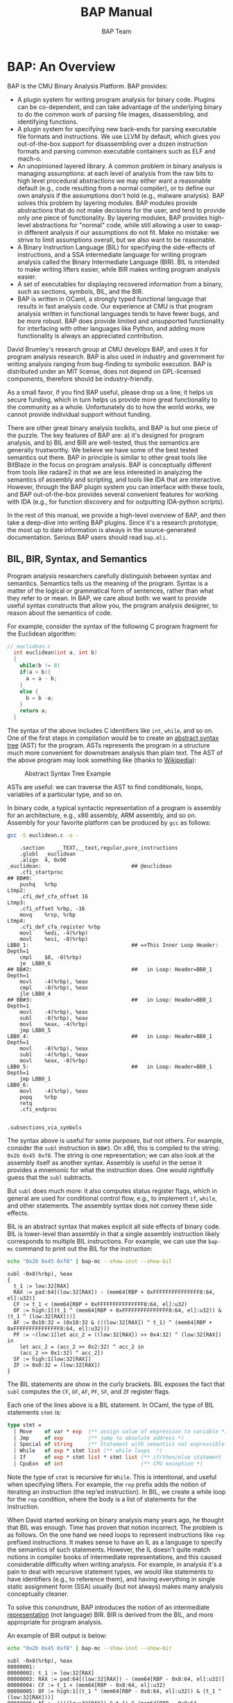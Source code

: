 #+TITLE: BAP Manual
#+AUTHOR: BAP Team

#+BABEL:



* BAP: An Overview

BAP is the CMU Binary Analysis Platform.  BAP provides:
  - A plugin system for writing program analysis for binary
    code. Plugins can be co-dependent, and can take advantage of the
    underlying binary to do the common work of parsing file images,
    disassembling, and identifying functions.
  - A plugin system for specifying new back-ends for parsing
    executable file formats and instructions.  We use LLVM by default,
    which gives you out-of-the-box support for disassembling over a
    dozen instruction formats and parsing common executable
    containers such as ELF and mach-o. 
  - An unopinioned layered library. A common problem in binary
    analysis is managing assumptions: at each level of analysis from
    the raw bits to high level procedural abstractions we may either
    want a reasonable default (e.g., code resulting from a normal
    compiler), or to define our own analysis if the assumptions don't
    hold (e.g., malware analysis). BAP solves this problem by layering
    modules.  BAP modules provide abstractions that do not make
    decisions for the user, and tend to provide only one piece of
    functionality.  By layering modules, BAP provides high-level
    abstractions for "normal" code, while still allowing a user to
    swap-in different analysis if our assumptions do not fit.  Make no
    mistake: we strive to limit assumptions overall, but we also want
    to be reasonable.
  - A Binary Instruction Language (BIL) for specifying the
    side-effects of instructions, and a SSA intermediate language for
    writing program analysis called the Binary Intermediate Language
    (BIR).  BIL is intended to make writing lifters easier, while BIR
    makes writing program analysis easier.
  - A set of executables for displaying recovered information from a
    binary, such as sections, symbols, BIL, and the BIR.
  - BAP is written in OCaml, a strongly typed functional language that
    results in fast analysis code. Our experience at CMU is that
    program analysis written in functional languages tends to have
    fewer bugs, and be more robust.  BAP does provide limited and
    unsupported functionality for interfacing with other languages
    like Python, and adding more functionality is always an
    appreciated contribution.


David Brumley's research group at CMU develops BAP, and uses it for
program analysis research.   BAP is also used in industry and government for
writing analysis ranging from bug-finding to symbolic execution.  
BAP is distributed under an MIT license, does not depend on
GPL-licensed components, therefore should be industry-friendly.

As a small favor, if you find BAP useful, please drop us a line; it
helps us secure funding, which in turn helps us provide more great
functionality to the community as a whole.  Unfortunately do to how
the world works, we cannot provide individual support without funding.

There are other great binary analysis toolkits, and BAP is but one
piece of the puzzle.  The key features of BAP are: a) it's designed
for program analysis, and b) BIL and BIR are well-tested, thus the
semantics are generally trustworthy. We believe we have some of the
best tested semantics out there.  BAP in principle is similar to other
great tools like BitBlaze in the focus on program analysis.  BAP is
conceptually different from tools like radare2 in that we are less
interested in analyzing the semantics of assembly and scripting, and
tools like IDA that are interactive.  However, through the BAP plugin
system you can interface with these tools, and BAP out-of-the-box
provides several convenient features for working with IDA (e.g., for
function discovery and for outputting IDA-python scripts).

In the rest of this manual, we provide a high-level overview of BAP,
and then take a deep-dive into writing BAP plugins.  Since it's a
research prototype, the most up to date information is always in the
source-generated documentation. Serious BAP users should read
~bap.mli~.



** BIL, BIR, Syntax, and Semantics

Program analysis researchers carefully distinguish between syntax and
semantics.  Semantics tells us the meaning of the program.  Syntax is
a matter of the logical or grammatical form of sentences, rather than
what they refer to or mean. In BAP, we care about both: we want to
provide useful syntax constructs that allow you, the program analysis
designer, to reason about the semantics of code.

For example, consider the syntax of the following C program fragment
for the Euclidean algorithm:
#+BEGIN_SRC C :tangle euclidean.c :main no
// euclidean.c
  int euclidean(int a, int b)
  {
    while(b != 0)
    if(a > b){ 
      a = a - b;
    } 
    else {
      b = b -a;
    }
    return a;
  }
#+END_SRC

The syntax of the above includes C identifiers like ~int~, ~while~,
and so on.  One of the first steps in compilation would be to create
an _abstract syntax tree_ (AST) for the program. ASTs represents the
program in a structure much more convenient for downstream analysis
than plain text.  The AST of the above program may look something like
(thanks to [[https://en.wikipedia.org/wiki/Abstract_syntax_tree][Wikipedia]]):

#+attr_latex: width=0.3\textwidth
#+label: fig:ast
#+caption: Abstract Syntax Tree Example
[[file:media/Abstract_syntax_tree_for_Euclidean_algorithm.png]]

ASTs are useful: we can traverse the AST to find conditionals, loops,
variables of a particular type, and so on.  

In binary code, a typical syntactic representation of a program is
assembly for an architecture, e.g., x86 assembly, ARM assembly, and so
on.  Assembly for your favorite platform can be produced by ~gcc~ as
follows:
#+NAME assembly-example
#+BEGIN_SRC sh :tangle no :exports both :results output replace
gcc -S euclidean.c -o -
#+END_SRC

#+RESULTS:
#+begin_example
	.section	__TEXT,__text,regular,pure_instructions
	.globl	_euclidean
	.align	4, 0x90
_euclidean:                             ## @euclidean
	.cfi_startproc
## BB#0:
	pushq	%rbp
Ltmp2:
	.cfi_def_cfa_offset 16
Ltmp3:
	.cfi_offset %rbp, -16
	movq	%rsp, %rbp
Ltmp4:
	.cfi_def_cfa_register %rbp
	movl	%edi, -4(%rbp)
	movl	%esi, -8(%rbp)
LBB0_1:                                 ## =>This Inner Loop Header: Depth=1
	cmpl	$0, -8(%rbp)
	je	LBB0_6
## BB#2:                                ##   in Loop: Header=BB0_1 Depth=1
	movl	-4(%rbp), %eax
	cmpl	-8(%rbp), %eax
	jle	LBB0_4
## BB#3:                                ##   in Loop: Header=BB0_1 Depth=1
	movl	-4(%rbp), %eax
	subl	-8(%rbp), %eax
	movl	%eax, -4(%rbp)
	jmp	LBB0_5
LBB0_4:                                 ##   in Loop: Header=BB0_1 Depth=1
	movl	-8(%rbp), %eax
	subl	-4(%rbp), %eax
	movl	%eax, -8(%rbp)
LBB0_5:                                 ##   in Loop: Header=BB0_1 Depth=1
	jmp	LBB0_1
LBB0_6:
	movl	-4(%rbp), %eax
	popq	%rbp
	retq
	.cfi_endproc


.subsections_via_symbols
#+end_example


The syntax above is useful for some purposes, but not others. For
example, consider the ~subl~ instruction in ~BB#3~.  On x86, this is
compiled to the string: ~0x2b 0x45 0xf8~.  The string is one
representation; we can also look at the assembly itself as another
syntax.  Assembly is useful in the sense it provides a mnemonic for
what the instruction does.  One would rightfully guess that the ~subl~
subtracts. 

But ~subl~ does much more: it also computes status register flags,
which in general are used for conditional control flow, e.g., to
implement ~if~, ~while~, and other statements.  The assembly syntax
does not convey these side effects.

BIL is an abstract syntax that makes explicit all side effects of
binary code. BIL is lower-level than assembly in that a single
assembly instruction likely corresponds to multiple BIL instructions.
For example, we can use the ~bap-mc~ command to print out the BIL for
the instruction:

#+BEGIN_SRC sh :tangle no :exports both :results output verbatim replace
echo "0x2b 0x45 0xf8" | bap-mc --show-inst --show-bil
#+END_SRC

#+RESULTS:
#+begin_example
subl -0x8(%rbp), %eax
{
  t_1 := low:32[RAX]
  RAX := pad:64[(low:32[RAX]) - (mem64[RBP + 0xFFFFFFFFFFFFFFF8:64, el]:u32)]
  CF := t_1 < (mem64[RBP + 0xFFFFFFFFFFFFFFF8:64, el]:u32)
  OF := high:1[(t_1 ^ (mem64[RBP + 0xFFFFFFFFFFFFFFF8:64, el]:u32)) & (t_1 ^ (low:32[RAX]))]
  AF := 0x10:32 = (0x10:32 & (((low:32[RAX]) ^ t_1) ^ (mem64[RBP + 0xFFFFFFFFFFFFFFF8:64, el]:u32)))
  PF := ~(low:1[let acc_2 = ((low:32[RAX]) >> 0x4:32) ^ (low:32[RAX]) in
    let acc_2 = (acc_2 >> 0x2:32) ^ acc_2 in
    (acc_2 >> 0x1:32) ^ acc_2])
  SF := high:1[low:32[RAX]]
  ZF := 0x0:32 = (low:32[RAX])
}
#+end_example

The BIL statements are show in the curly brackets.  BIL exposes the
fact that ~subl~ computes the ~CF~, ~OF~, ~AF~, ~PF~, ~SF~, and ~ZF~
register flags.  

Each one of the lines above is a BIL statement.  In OCaml, the type of
BIL statements ~stmt~ is:
#+BEGIN_SRC ocaml :tangle no
type stmt =
  | Move    of var * exp  (** assign value of expression to variable *)          |
  | Jmp     of exp        (** jump to absolute address *)                        |
  | Special of string     (** Statement with semantics not expressible in BIL *) |
  | While   of exp * stmt list (** while loops  *)                               |
  | If      of exp * stmt list * stmt list (** if/then/else statement  *)        |
  | CpuExn  of int                         (** CPU exception *)                  |
#+END_SRC

Note the type of ~stmt~ is recursive for ~While~.  This is
intentional, and useful when specifying lifters.  For example, the
~rep~ prefix adds the notion of iterating an instruction (the rep'ed
instruction). In BIL, we create a while loop for the ~rep~ condition,
where the body is a list of statements for the instruction.

When David started working on binary analysis many years ago, he
thought that BIL was enough. Time has proven that notion incorrect.
The problem is as follows. On the one hand we need loops to represent
instructions like ~rep~ prefixed instructions.  It makes sense to have
an IL as a language to specify the semantics of such statements.
However, the IL doesn't quite match notions in compiler books of
intermediate representations, and this caused considerable difficulty
when writing analysis.  For example, in analysis it's a pain to deal
with recursive statement types, we would like statements to have
identifiers (e.g., to reference them), and having everything in single
static assignment form (SSA) usually (but not always) makes many
analysis conceptually cleaner.  

To solve this conundrum, BAP introduces the notion of an intermediate
_representation_ (not language) BIR.  BIR is derived from the BIL, and
more appropriate for program analysis.

An example of BIR output is below:
#+BEGIN_SRC sh :tangle no :exports both :results output verbatim replace
echo "0x2b 0x45 0xf8" | bap-mc --show-inst --show-bir
#+END_SRC

#+RESULTS:
#+begin_example
subl -0x8(%rbp), %eax
00000001: 
00000002: t_1 := low:32[RAX]
00000003: RAX := pad:64[(low:32[RAX]) - (mem64[RBP - 0x8:64, el]:u32)]
00000004: CF := t_1 < (mem64[RBP - 0x8:64, el]:u32)
00000005: OF := high:1[(t_1 ^ (mem64[RBP - 0x8:64, el]:u32)) & (t_1 ^ (low:32[RAX]))]
00000006: AF := ((((low:32[RAX]) ^ t_1) ^ (mem64[RBP - 0x8:64, el]:u32)) & 0x10:32) = 0x10:32
00000007: PF := ~(low:1[let acc_2 = ((low:32[RAX]) >> 0x4:32) ^ (low:32[RAX]) in
let acc_2 = (acc_2 >> 0x2:32) ^ acc_2 in (acc_2 >> 0x1:32) ^ acc_2])
00000008: SF := high:1[low:32[RAX]]
00000009: ZF := (low:32[RAX]) = 0x0:32

#+end_example

Notice each statement is numbered, which allows us to easily index
terms we care about.  In a more complex example you would notice the
variables are in single static assignment form.  There are more
features, but these two are quite compelling alone. 


The above discussion focused on the syntax of binary analysis.  In
program analysis, the goal is to understand the semantics. Anyone
writing a semantic analysis is going to either be hampered or helped
by the syntax of the language.  At a high level, BAP provides an
appropriate syntax and library of features, while the analysis
provides most of the semantics.  For example, we typically would do
type-checking (semantic analysis) over the AST (a convenient syntax)
instead of the raw text file (an inconvenient syntax for analysis).


Overall, the differences between BIL and BIR include:
  * BIL is meant for people writing lifters that expose the side
    effects of instructions, BIR is intended for compiler analysis.
  * BIR is a representation of BIL;
  * BIR is more suitable for writing analysis;
  * BIR is concrete: where BIL represents abstract entities, that are
    unchangeable and permanent, BIR is a concrete representation
    suitable for, modifications.

The common parts between BIL and BIR are:
  * the same expression sub-language as BIL;
  * the same type system;
  * the same semantics (of course).

** Sound-iness and Binary Analysis


BAP focuses on binary (aka executable) programs.  Executable analysis
is different than source code in that in that in binary analysis we
must manage uncertainty about type and control flow abstractions, as
well as stratify and manage the set of assumptions we are working
with.


An executable program does not inherently contain high-level
abstractions.  We have no procedures, no local variables, no user
types, and only primitive notions of control flow.  A large part of
binary analysis is recovering these abstractions in order to make
analysis scale, and not produce trivial results. For example, while
the notion of a function is useful for the programmer, it's not
terribly useful to the processor, thus not included in binary
code. However, we may want to infer procedures from the binary to make
downstream analysis scale, e.g., by considering function control flow
graphs individually and then combining results instead of considering
a larger whole-program control flow graph.

An important point is that compilation is lossy: given a binary, you
cannot necessarily recover all high-level constructs as information
may be lost.  This bears worth repeating because it seems to be a
common novice mistake. Compilation is not a bijection: you cannot
necessarily infer from low-level binary abstractions the original
high-level source abstractions.


Therefore a main challenge is designing techniques that can carefully
make use of that incomplete information while not falling into a
black-hole of unfounded assumptions.  For example, in binary analysis
we must cope with indirect (computed) jumps, which in turn means any
control flow graph is likely incomplete. This is a funny state: the
CFG is an over-approximation most places, but also simultaneously an
under-approximation where we cannot resolve jumps. We may run analysis
on the CFG (e.g., dead code analysis), later to find out that we
missed an important target (e.g., that uses something we once thought
dead). We may throw in an assumption, e.g., procedures start with a
prologue, and all code that matches known prologue sequences indicates
the start of a procedure. Careful management is needed indeed to make
sure assumptions don't cascade out of control, and that we really
understand our results.

BAP's foremost goal is to provide a useful library of tools for
creating binary analysis.  In order to achieve that goal, we have made
various decisions.  We've found it helpful to have a guiding
philosophy for those decisions.  We consciously have the philosophy of
striving to make an environment where analysis "soundy". Ramifications
include things like not making decisions for the user, making sure we
don't hide errors, and so on.

Recall _soundness_ means if the analysis says a fact is true, it must
really be true.  Sound analysis are invariably if-then statements:
assuming x is true, I've proved y.  Such statements are sound in the
logical sense: if x is not true, y may or may not be true. 

"Soundiness" is a term invented by Ben Livshitz, which we borrow to
connotate the notion of making explicit (or make the user of the
library make an explicit choice) what is in the "if" part of the
statement. That is, BAP tries to make the set of assumptions clear,
explicit, and modular so that the assumptions can be replaced or
removed (say by better analysis) if desired.


** Why OCaml?

BAP is written in OCaml.  We recognize OCaml is typically not
someone's first programming language.  Why not use a more main stream
language?

BAP's main goal is to provide a rigorous program analysis framework
where the type system protects us from making mistakes when possible,
and the resulting code is fast.  There are a million ways you can
shoot yourself in the foot.  BAP's goal is to remove bullets due to
poor programming practices, leaving only bullets due to more
fundamental algorithm issues. Part of this is about scientific
integrity: we are constantly performing research and publishing
papers, and we're committed to making the BAP code available for those
papers.  Bugs could color the results, thus it makes sense to try and
limit bugs by using programming best practices.

OCaml is just the right tool for the job. Binary analysis is tough
enough without having to worry about run time errors and weak type
systems. OCaml provides strong type safety guarantees, nice module
system, and fast code.  BAP uses what many call advanced programming
features to achieve these benefits, and is written in the Jane Street
Core-style of programming. We strive for "industry grade" code.

BAP's primary design goal is not being easily approachable by novice
programmers. We have a number of competing goals in BAP, with strong
type safety (so we can use the type system to avoid bugs) being one of
the highest priorities.  We personally think BAP is convenient and
readable, and BAP does boast massive documentation. However, we assume
someone using BAP has functional programming experience.

We think once you gain experience in functional programming, writing
analysis in a functional language like OCaml is a million times easier
than in an imperative or scripting language.  As an interesting
anecdote, we've seen this play out even in the Carnegie Mellon
University undergraduate compiler course.  I was a graduate student
TA'ing the class for Ed Clarke (Turing Award winner) and Peter Lee
(then CS Department Head, now VP at Microsoft)in the early 2000's.  We
allowed students to pick a language for their compiler: C, Java, or
ML. There was a striking trend: those who picked ML generally received
an A *regardless* of whether they knew ML before starting the class.
Those who picked Java generally got a B: their code worked but their
algorithms were not fast, and the code generated was lackluster.
Those who picked C generally did very poorly, often struggling to get
the end-to-end compiler from parsing to code generation working
reliably. Today CMU does not let students pick a language: they have
to use ML.


Don't be scared if you don't know OCaml.  OCaml doesn't let you be
sloppy, so you may feel less productive, especially at first.  This is
just you become a more experienced programmer and better computer
scientist.

Looking forward, we do hope to provide bindings to other languages,
and there are some alpha-quality bindings to python already. However,
we believe a more-than-casual user will likely always want to write
directly in OCaml.


* Installing BAP
BAP is distributed two ways:
  - Our major releases appear in the OCaml opam repository
  - The current development version is on [[https://github.com/binaryanalysisplatform/bap][GitHub]] 

We recommend you use opam to install BAP regardless of whether you
want the development or release versions. You should install opam
either directly from the website, or through your favorite package
manager.

*Note:* Please make sure you are running opam version 1.2 or
greater. Many package managers include an outdated version of opam
that doesn't play nice.

** Installing BAP dependencies

BAP depends on LLVM and the Clang compiler. *BAP depends on LLVM 3.4.*
LLVM constantly updates their interface, and using BAP with any other
version of LLVM is unsupported. (We picked LLVM 3.4 because it was the
default version on Ubuntu Trusty, which is a LTS version of Ubuntu.)

We provide a file `apt.deps` that contains package names as they are
in Ubuntu Trusty. Depending on your OS and distribution, you may need
to adjust this names. On most Debian-based Linux distribution, this
should work:

#+BEGIN_SRC sh :tangle no
sudo apt-get install $(cat apt.deps)
#+END_SRC

If you wish to install the alpha and unsupported python bindings, also
install Python and ~pip~.

** Installing BAP releases

To install the latest release of BAP, run:
#+BEGIN_SRC shell :tangle no
opam update
opam install bap
#+END_SRC

If you've properly set up opam, you should now be able to run the
~bap~ program:
#+BEGIN_SRC sh :results output verbatim 
bap --version
#+END_SRC

#+RESULTS:



** Installing the latest development version from GitHub
TBD

** Installing python bindings

If you're interested in python bindings, then you can install them
using ~pip~. Note that the bindings are alpha, and may not support all
features found in OCaml. 

#+BEGIN_SRC shell :tangle no
pip install git+git://github.com/BinaryAnalysisPlatform/bap.git
#+END_SRC

If you don't like `pip` and you've installed from github, then you can
just go to `bap/python` folder and copy-paste the contents to whatever
place you like, and use it as desired.  You may need to use ~sudo~ or
to activate your ~virtualenv~ if you're using one.

After bindings are properly installed, you can start to use it:

#+BEGIN_EXAMPLE
    >>> import bap
    >>> print '\n'.join(insn.asm for insn in bap.disasm("\x48\x83\xec\x08"))
        decl    %eax
        subl    $0x8, %esp
#+END_EXAMPLE

A more complex example:

#+BEGIN_EXAMPLE
    >>> img = bap.image('coreutils_O0_ls')
    >>> sym = img.get_symbol('main')
    >>> print '\n'.join(insn.asm for insn in bap.disasm(sym))
        push    {r11, lr}
        add     r11, sp, #0x4
        sub     sp, sp, #0xc8
        ... <snip> ...
#+END_EXAMPLE


For more information, read builtin documentation, for example with
~ipython~:
#+BEGIN_EXAMPLE
    >>> bap?
#+END_EXAMPLE

** Installing a development environment

If you plan on developing in BAP, we strongly advocate that you use
~emacs~, ~tuareg~, ~ocp-indent~, and ~merlin~.  You can get things
working for ~vim~, but internally we frown on this and assume you are
scared to learn a new text editor.  

We recommend Emacs 24 or greater, and that you use the opam versions
of ~tuareg-mode~, ~ocp-indent~, and ~merlin~. The BAP wiki has
examples on how to get this all set up properly. We will not accept
pull requests with code not automatically and properly indentend with
~ocp-indent~, and not adhering to our coding style. 


** Troubleshooting

There are a couple of common issues when installing:
  - You have problems linking against LLVM. Please make sure you have
    llvm-3.4 installed, and not some other version. Note later
    versions like llvm-3.5 do *not* work because LLVM keeps making
    incompatible updates to their interfaces, and we do not have time
    to support every version.
  - You did not install ~gmp~ if you are on OS X. We typically use
    ~port~ to install dependencies like this.
  - You are using an outdated version of opam.  Please make sure you
    are running a version greater than 1.2


* Running BAP

BAP consists of four logical components:
  1) A set of command line programs for basic binary analysis.
  2) A set of program analysis plugins, which can be run via the =bap=
     command line.
  3) A development environment for creating new program analysis. We
     recommend you use ~utop~ to get familiar with the interface.

In this section we briefly discuss (1), leave (2) for self-discovery,
with (3) being the main focus of this document.


The main BAP binary is ~bap~, and found in your opam ~bin~
directory. The command line options are documented with
#+BEGIN_SRC shell :tangle no
bap --help
#+END_SRC

~bap~ requires one argument: the file to analyze.
#+BEGIN_SRC shell
bap /bin/ls
#+END_SRC

You will notice no output.  This is because we have no instructed
~bap~ what to print.  To print, specify the ~-d~ option:

#+BEGIN_EXAMPLE
       -d [VAL], --dump[=VAL] (default=asm)
           Print dump to standard output. Optional value defines output
           format, and can be one of `asm', `bil' or `bir'. You can specify
           this parameter several times, if you want both, for example.
#+END_EXAMPLE

For example, to dump both BIL and BIR, run:
#+BEGIN_SRC shell :tangle no
bap -d bil -d bir /bin/ls
#+END_SRC
BAP will intelligently combine both options to produce a unified
output.

If you are analyzing C++ binaries, you likely also want to demangle
any symbol names.  BAP has an option for that:
#+BEGIN_EXAMPLE
       --demangle[=VAL] (default=internal)
           Demangle C++ symbols, using either internal algorithm or a
           specified external tool, e.g. c++filt.
#+END_EXAMPLE

BAP can use two algorithms to identify _functions_ (aka _symbols_):
byteweight and IDA Pro. By default we use byteweight and IDA if
installed.  Byteweight requires a datafile to operate properly, and
the latest version can be downloaded via the internet using:
#+BEGIN_SRC shell :tangle no
bap-byteweight update
#+END_SRC

If you have IDA installed, BAP can use it as well.  BAP uses ~locate~
to pick the default version of IDA, or you can specify a path to a
particular version:
#+BEGIN_EXAMPLE
       --use-ida[=VAL] (default=)
           Use IDA to extract symbols from file. You can optionally provide
           path to IDA executable,or executable name.
#+END_EXAMPLE

You can also disable byteweight by using the ~--no-byteweight~
flag. Therefore, by picking whether or not to disable byteweight, and
specifying (or not specifying) IDA, you can pick and choose what
methods or combination of methods you would like to use for function
identification.  Note that BAP will use the union of all symbols
found, i.e., if you specify both IDA and byteweight, all analysis will
be with respect to function names found by either method.

* Starting with BAP Development

We recommend the following steps for becoming proficient in BAP.   The
first 5 are general background tasks that will bring you up to speed
with the BAP development environment.

  1) Install emacs. You could work in vim, but we don't know how.
     If you don't know emacs, take this as an opportunity to expand
     your skill set to a tremendously good editor. 
  2) Install opam.
  3) Install bap from opam.
  4) Configure emacs to work with opam merlin mode
  5) Become familiar with the BAP command line
  6) Read Real World OCaml Language Concepts.  The first section of
     Real World OCaml (RWO) is called Language Concepts, and includes
     a thorough introduction to OCaml and modern OCaml idioms. We
     recommend that you actually type in all the examples by hand; you
     will learn more than by trying to just "read" the book.
  7) Become familiar using BAP from ~utop~
  8) Read through ~bap.mli~ or the generated documentation. This
     should take a few hours at most.
  9) Start developing plugins
  10) Highly recommended: read up through Chapter 3 of Computer
      Systems: A Programmers Perspective (CS:APP).  This will give you
      background on bits, assembly, and semantics of assembly
      instructions.  You not read it away, but it's great material to
      become familiar with.

We assume you've done steps 1-5 from previous sections, have done 6 on
your own. The rest of this book starts on 7.

** BAP and utop

It is a good idea to learn how to use our library by playing in an OCaml
top-level. If you have installed ~utop~, then you can just use our ~baptop~
script to run ~utop~ with ~bap~ extensions:

#+BEGIN_SRC :tangle no
baptop
#+END_SRC

Now, you can play with BAP. For example:

#+BEGIN_EXAMPLE
utop # open Bap.Std;;
utop # let d = disassemble_file "ls";;
val d : t = <abstr>
utop # let insn = Disasm.insn_at_addr d (Addr.of_int32 0xa9dbl);;
val insn : (mem * insn) option = Some (0000a9d8: 01 00 00 0a , beq #0x4; Bcc(0x4,0x0,CPSR))
let blk = Disasm.blocks d |> Table.elements |> Seq.hd_exn;;
val blk : block = [991c, 9923]
utop # Block.leader blk;;
- : insn = push {r3, lr}; STMDB_UPD(SP,SP,0xe,Nil,R3,LR)
utop # Block.terminator blk |> Insn.bil;;
- : Bap_types.Std.bil = [LR = 0x9924:32; jmp 0x9ED4:32]
#+END_EXAMPLE

If you do not want to use ~baptop~ or ~utop~, then you can execute the following
in any OCaml top-level:

#+BEGIN_SRC ocaml :tangle no
#use "topfind";;
#require "bap.top";;
open Bap.Std;;
#+END_SRC

And everything should work just out of box, i.e. it will load all the
dependencies, install top-level printers, etc.

*NOTE:* You should *never* need to open anything outside of the
~Bap.Std~ heirarchy.  We've set it up so you shouldn't be able to do
this.  You can open modules below ~Bap.Std~, but other things are
intentionally left unaccessible so you don't accidently violate
abstractions.


** BAP Plugins: An Overview

In the typical usage of BAP, an analyst would write an analysis
 *after* BAP has performed the following steps:
   1) Load the binary file. BAP can work with other images as well,
      but binary files are the norm.
   2) Disassemble the file. This step provides the syntax of the
      program. 
   3) Lift the assembly into the semantics of the BAP Instruction
      Language (BIL).  BIL makes all side effects of instructions
      explicit. For example, the =subl= instruction will have the
      subtraction plus 6 more BIL statements for the side effects.
   4) Translate BIL into BIR.


The analysis is performed on the resulting BAP abstractions.  Note
that there are three distinct languages: the assembly, BIL, and
BIR. We expect robust analysis would be on BIR; working with raw
assembly would be error-prone and specific to an architecture. 

BAP has a layered architecture consisting of four layers. Although the
layers are not really observable from outside of the library, they
make it easier to learn the library, as they introduce new concepts
sequentially. On top of this layers, the {{!section:project}Project}
module is defined, that consolidates all information about target of
an analysis. The ~Project~ module may be viewed as an entry point to the
library.

#+BEGIN_EXAMPLE
        +-----------------------------------------------------+
        | +--------+   +-----------------------------------+  |
        | |        |   |                                   |  |
        | |        |   |       Foundation Library          |  |
        | |        |   |                                   |  |
        | |        |   +-----------------------------------+  |
        | |   P    |                                          |
        | |        |   +-----------------------------------+  |
        | |   R    |   |                                   |  |
        | |        |   |          Memory Model             |  |
        | |   O    |   |                                   |  |
        | |        |   +-----------------------------------+  |
        | |   J    |                                          |
        | |        |   +-----------------------------------+  |
        | |   E    |   |                                   |  |
        | |        |   |           Disassembly             |  |
        | |   C    |   |                                   |  |
        | |        |   +-----------------------------------+  |
        | |   T    |                                          |
        | |        |   +-----------------------------------+  |
        | |        |   |                                   |  |
        | |        |   |        Semantic Analysis          |  |
        | |        |   |                                   |  |
        | +--------+   +-----------------------------------+  |
        +-----------------------------------------------------+
#+END_EXAMPLE

The _Foundation library_ defines BAP Instruction language data types,
as well as other useful data structures, like ~Value~, ~Trie~,
~Vector~, etc. The _Memory model_ layer is responsible for loading and
parsing binary objects and representing them in computer memory. It
also defines a few useful data structures that are used extensively by
later layers, like ~Table~ and ~Memmap~. The next layer performs
_disassembly_ and lifting to BIL. Finally, the _semantic analysis_
layer transforms a binary into an IR representation, that is suitable
for writing analysis.

Another important point of view is the BAP plugin architecture.
Similar to GIMP or Frama-C, BAP features a pluggable architecture with
a number of extension points. For example, even the LLVM disassembler
is considered a type of plugin.  Currently we support three such
extension points in BAP:
  - _loaders_ - to add new binary object loaders;
  - _disassemblers_ - to add new disassemblers;
  - _program analysis_ - to write analysis.

The latter category of plugins is most widely used. Therefore, when we
use the term "plugin" without making a distinction, we refer to a
program analysis plugin. The following figure provides an overview of
the BAP system.

#+BEGIN_EXAMPLE
        +---------------------------------------------+
        |  +----------------+    +-----------------+  |
        |  |    Loader      |    |  Disassembler   |  |
        |  |    Plugins     |    |    Plugins      |  |
        |  +-------+--------+    +--------+--------+  |
        |          |                      |           |
        |  +-------+----------------------+--------+  |
        |  |                                       |  |
        |  |             BAP Library               |  |
        |  |                                       |  |
        |  +-------+-------------------------------+  |
        |          ^                      ^           |
        |          |                      |           |
        |  +-------+--------+    +--------+--------+  |
        |  |                |    |                 |  |
        |  |  BAP toolkit   |<-->|   BAP Plugins   |  |
        |  |                |    |                 |  |
        |  +----------------+    +-----------------+  |
        +---------------------------------------------+

#+END_EXAMPLE

All plugins have full access to the library; an important consequence
is that they can and should open ~Bap.Std~. The BAP library uses
backend loader and disassembler plugins to provide its
services. Program analysis plugins are loaded by BAP toolkit
utilities. These utilities extend plugin functionality by providing
access to the state of the target of analysis or, in our parlance, to
the ~project~. 

Other than library itself, and the BAP toolkit, there are two
additional libraries that are bundled with BAP:
      - ~bap.plugins~ to dynamically load code into BAP;
      - ~bap.serialization~ to serialize BAP data structures in
        different formats.

** VERY IMPORTANT INFORMATION!

Did you notice anything peculiar about that past section?  If not, you
likely did not read ~bap.mli~, as suggested above. Please take a
moment and read ~bap.mli~.  

** Example program to analyze

We will be analyzing the following example, which is an (intentionally
non-optimal) program that counts the frequency of letters in an input:

#+BEGIN_SRC C :tangle exe.c 
#include <stdio.h>
#include <ctype.h>

int count(char *str)
{
  int lettercount[26];
  int i, count, l;

  for(i=0; i < 26; i++) lettercount[i] = 0;
  i = 0;
  count = 0;

  while(str[i] != 0){
   l = tolower(str[i]);
   count++;
   if(l >= (int)'a' && l <= (int)'z'){
      lettercount[l-(int)'a'] ++;
   }
   i++;
  }
  for(i =0; i < 26; i++)
    printf("%c: %d ", i+'a', lettercount[i]);
  printf("\n");
  return count;
}

int main(int argc, char *argv[])
{
  if(argc > 1) {
    return count(argv[1]);
  }  else {
    printf("Usage: %s <string>\n", argv[0]);
    printf("\tPrints a count for each letter in <string>\n");
    printf("\tReturns total number of characters counted.\n");
  }
  return 0;
}
#+END_SRC

In this book, we've compiled the program as:
#+BEGIN_SRC shell
gcc -g  exe.c -o exe
#+END_SRC

** BAP Plugin: An Example
Plugins interact with BAP via the =Plugin= module.  All plugins must
_register_ with the BAP system.  When you write a plugin, you specify
a function that gets in a =Plugin.t=, which is filled in by BAP. 

Let's start a very basic plugin that just prints ~"Hello World"~.
Call the file =simplehello.ml=, and type in:

#+BEGIN_SRC ocaml :tangle simplehello.ml
open Core_kernel.Std
open Bap.Std
    
let main p = 
  printf "Hello world!\n"

let () = Project.register_pass' "hello" main
#+END_SRC

*Note*: Notice the ~'~ at the end of ~register_pass'~.  That is
intentional. 

Plugins must be registered with the BAP system.  There are a few
functions for registering passes. The one above registers a pass that
returns unit (i.e., the pass will only be executed for side effects)
that is called "hello" and uses the function =main= for the pass
implementation.


Plugins are compiled with the BAP =bapbuild= command, which takes care
of linking against the BAP libraries. =bapbuild= works like
=corebuild= for the Jane Street Core library.

If the above Save the file as =simple.ml=, then to compile it as a
plugin you would run:
#+BEGIN_SRC shell 
bapbuild simplehello.plugin
#+END_SRC


Plugins are run via the =bap= utility using the =-l= option. Here we
are running the =simple.plugin= (note we can omit the =.plugin=
suffix) on the file =exe.arm=:

#+name: hello1
#+BEGIN_SRC shell :exports results :output verbatim
bap -lsimplehello exe
#+END_SRC


Which should result in output that includes "Hello World!" at the end:
#+RESULTS: hello1
: Hello world!

In the rest of this document we will go examples of using BAP via the
plugin system. We will see how plugins can access the disassembly, see
symbol tables, view the BAP IR, and more.  We use the example ELF
executable file =exe= as created above as our running example, and
focus on static analysis of executable programs.  Even if you want to
analyze other sources (e.g., traces), understanding how executables on
disk are analyzed is a good place to start.

*** TODO Fix makefile that builds tangled examples
** Subsequent Chapters
We'll describe information using the following format:
 1) We first  give a high level concept. Most of the time we will be
    focusing on a particular BAP module. 
 2) We next provide an example plugin that exhibits the desired
    functionality.
 3) We provide a more detailed breakdown of the plugin code.
 4) We'll provide a summary of the main concepts.

We start with very simple plugins showing the ~arch~ and ~disasm~
modules.  These chapters are intended to give a feel for BAP, as well
as give examples of the BAP (and sometimes Jane Street Core) way of
doing things.  We then jump to the ~program~ abstraction, which is
where we believe most analysis will be written.

** The Most Significant Bits
The most significant bits from this chapter are:
 - Plugins interact with BAP via the =Plugin= module.
 - Compile with the =bapbuild= system.
 - Plugins are run with the =-l= command line option.

* =arch=: Interacting with architecture information

Binary analysis usually starts with understanding the basic
architecture format. For example, suppose you want to specialize to
ARM where your analysis assumes return values are in =r0=.  Then as
part of plugin initialization it would be good to check the
architecture matches ARM.  (Note that BAP provides basic inference for
where arguments are returns are located, thus this example is somewhat
moot. However, it illustrates the point.)

BAP currently support all llvm-3.4 architectures, including x86,
x86-64, ARM (v4-v7, and thumb modes), ppc, spark, and more. The full
set is listed in the =Arch= module in =bap.mli=.  (We will reiterate
many times you should get use to browsing the =bap.mli= file, which
contains complete information on everything that BAP provides.)

Here is a simple example that checks the architecture, and prints out
a message based on the architecture type:


#+BEGIN_SRC ocaml :tangle simplearch.ml
(* simplearch.ml *)
open Core_kernel.Std
open Bap.Std

let main p =
  let s = match Project.arch p with
    | #Arch.arm  -> "I found an ARM"
    | #Arch.x86  -> "I found x86"
    | _ -> "No match!"
  in
  Printf.printf "%s\n" s

let () = Project.register_pass' "simplearch" main
#+END_SRC


We compile this:
#+BEGIN_SRC sh
bapbuild simplearch.plugin 
#+END_SRC


And run on an ARM executable:
#+BEGIN_SRC sh :results verbatim
bap -lsimplearch exe
#+END_SRC

#+RESULTS:
: I found x86

This program highlights pattern matching on _polymorphic variant_
types:
#+BEGIN_SRC ocaml
  let s = match Project.arch p with
    | #Arch.arm  -> "I found an ARM"
    | #Arch.x86  -> "I found x86"
    | _ -> "No match!"
  in ...
#+END_SRC

First, notice the =#Arch.arm= indicates a pattern match on something
in the =Arch= module.  If you look at =Arch= in =bap.mli=, you will
notice that the type of =arm= looks something like:
#+BEGIN_SRC ocaml
    type arm = [
      | `arm
      | `armeb
      | `armv4
      | `armv4t
      | `armv5
      | `armv6
      | `armv7
      | `thumb
      | `thumbeb
    ] with bin_io, compare, enumerate, sexp
#+END_SRC

First, look at the variant-looking type declaration =`arm=, =`armeb=,
=`armv4=, etc. Notice the backtick.  The backtick =`= indicates that
each item is a _polymorphic variant_ type, which are discussed in
[[https://realworldocaml.org/v1/en/html/variants.html][Chapter 6 of RWO]].  

Here we are defining a pattern of polymorphic variants called =arm=.
The =match= statement matches every variant in the pattern, and is
shorthand for:

#+BEGIN_SRC ocaml
  let s = match Project.arch p with
    | `Arch.armv4  -> "armv4"      
    | `Arch.armv5  -> "armv5"
    | ... 
#+END_SRC

** Anti-example 1

What's wrong with the following?
#+BEGIN_SRC ocaml
  let s = match Project.arch p with
    | arm  -> "arm"      
    | x86  -> "x86"
    | _ -> "No match!"
  in ...
#+END_SRC


Think about it for a second.

The important thing to notice is the match is against =arm=, not
=#arm=.  =arm= is a variable name, and will match everything. This is
a bug: none of the other cases will ever be true.  Contrast with the
correct way earlier where we matched against the pattern =#arm=.

** Printing, Common Functions, and =Regular=

Module =Arch=, like most in BAP, have a signature that includes
=Regular=:
#+BEGIN_SRC ocaml
module Arch : sig
  ...
  include Regular with type t := t
#+END_SRC

This last line says that we are pulling in everything from the
signature =Regular=.  =Regular= is well-described in the bap
documentation:

#+BEGIN_QUOTE
      Most of the types implement the =Regular=
      interface. This interface is very similar to Core's
      =Identifiable=, and is supposed to represent a type that is as
      common as a built-in type. One should expect to find any
      function that is implemented for such types as =int=, =string=,
      =char=, etc.  Namely, this interface includes:

      - comparison functions: ([<, >, <= , >= , compare, between, ...]);
      - each type defines a polymorphic [Map] with keys of type [t];
      - each type provides a [Set] with values of type [t];
      - hashtable is exposed via [Table] module;
      - hashset is available under [Hash_set] name
      - sexpable and binable interface;
      - [to_string], [str], [pp], [ppo], [pps] functions
      for pretty-printing.
#+END_QUOTE

This means we can use existing functionality to do printing.  Let's
say we want to print out the architecture for the binary we are
analyzing. Here is a simple plugin to do just that:

#+BEGIN_SRC ocaml :tangle simplearch2.ml
(* simplearch2.ml *)
open Core_kernel.Std
open Bap.Std

let main p =
  printf "%a\n" Arch.pps (Project.arch p)

let () = Project.register_pass' "simplearch2" main
#+END_SRC


*Why "%a"?* If you come from a C background, you would probably
gravitate towards printing as follows:
#+BEGIN_SRC ocaml :notangle 
  printf "%s\n" Arch.to_string (Project.arch p)
#+END_SRC

Both have the same end result: printing the architecture as a string.
However, they are *not* equivalent. 

The =%s= version first creates a string in memory, which is then
passed to an output channel.  This is fine, but can be very
inefficient, especially for larger structures.

=Arch.pps= is a formatted output function for =%a=. While the actual
semantics are a little complicated, the important feature is that =%a=
will not create a separate string representation in memory, and works
directly with the printer.  *=%a= is always preferred over =%s= when
working with an output channel.*


** The High Bits
 - A project has information about the architecture, which can be used
   to parameterize a plugin specific to a particular architecture.
 - BAP uses polymorphic variants, and matching against classes is
   useful.
 - Be careful with matching. OCaml types help prevent mistakes, but
   don't catch them all. RWO has an entire block at the end of Chapter
   6 talking about the pros and cons of polymorphic variants.
 - Most types include =Regular=, which gives you common functionality
   printing, creating a string representation, comparison, and so on.
 - Use =%a= over =%s= as a general rule of thumb.
* =disasm=: Disassembly

BAP =disasm= module provides access to disassembly and lifters.  BAP
calls LLVM on the back end for disassembly, thus supports
out-of-the-box all architectures supported by LLVM.  You can iterate
over instructions (e.g., using =Disasm.insns=), get an instruction at
an address (e.g., using =Disasm.insn_at_addr=), work with instruction
tags (e.g., using =Disasm.insn=), and many other things. See the
=Disasm= module inside =bap.mli=.

Let's write two programs: one to print out all disassembled
instructions with their addresses, and one to work with tags.  

** Disassembled instructions

In this project we print out the instructions in =Project.disasm=.
Let's first look at the code, then break down how it works.


#+BEGIN_SRC ocaml :tangle simpledisasm.ml
  (* simplediasm.ml *)
  open Core_kernel.Std
  open Bap.Std
       
  let main p = 
    Seq.iter (Disasm.insns (Project.disasm p)) ~f:(fun (mem,insn) -> 
        Printf.printf "%a %s\n"
          Addr.pp (Memory.min_addr mem) (Insn.asm insn)
      )

  let () = Project.register_pass' "disasm" main
#+END_SRC

Let's walk through the code.  The overall skeleton is the same as our
very first simple project where we register a function =main= as our
plugin start.

First, we retrieve a sequence of instructions via:
#+BEGIN_SRC ocaml
Disasm.insns (Project.disasm p)
#+END_SRC

Next, we use =Seq.iter= to iterate over a sequence of =(mem,insn)=
pairs, where =insn= is the instruction and =mem= is the memory where
it appears.

#+BEGIN_SRC ocaml
    Seq.iter (Disasm.insns (Project.disasm p)) ~f:(fun (mem,insn) -> 
     ... )
#+END_SRC


The =insn= is self explanatory: it's the decoded instruction.  You can
view the assembly with =Insn.asm insn=.

The =mem= is a memory region for the particular instruction.
Therefore, the =min_addr= is the start of the instruction, which is
what we print out:
#+BEGIN_SRC ocaml
Printf.printf "%a %s\n"
   Addr.pp (Memory.min_addr mem) (Insn.asm insn)
#+END_SRC

If we wanted to find the length of the instruction we would use
=Memory.length mem=,  and you could hexdump the instruction with
=Memory.hexdump=. 

** Anti-example:

Here is another example of something that seems to print out the
address.


#+BEGIN_SRC ocaml :tangle simpledisasm.ml
(* simplediasm.ml *)
open Core_kernel.Std
open Bap.Std

let main p = 
  let module Target = (val target_of_arch (Project.arch p)) in 
  Seq.iter (Disasm.insns (Project.disasm p)) ~f:(fun (mem,insn) -> 
      Printf.printf "%s %s\n"
        (Bitvector.to_string (Target.CPU.addr_of_pc mem)) (Insn.asm insn)
  )

let () = Project.register_pass' "disasm" main
#+END_SRC

This is very similar to above, except we're passing =mem= to
=Target.CPU.addr_of_pc=.  However, the PC may not be pointing to the
value of the instruction executed. For example, on ARM when CPU
executes instruction at address =A= the value of PC register would be
=A+8=, since at some point of time it had pipeline of two
instructions: exec-load-fetch. In x86 it will point to the byte next
to the instruction, i.e. =PC = A + sizeof(insn)=, on MIPS it is also
points somewhere, ahead.

** Finding what you need in BAP

There is an important meta-point in the above description. As part of
this tutorial was also want to help you figure out *how* to find what
you need in BAP. For example, if this is the first time you are
looking at BAP, perhaps you did not know what =disasm= was in the
project, nor how to use it.  This is where learning to read =bap.mli=
is important.

We see =type disasm= in =bap.mli=, but what functions take this?  A
typical convention we follow is that for something of type =foo= we
have a module =Foo= (note the upper-case).  In this case =Disasm= is
what you want.

Perusing the file, you would find the following function that looks
about right: it takes a =disasm= and returns a sequence that includes
=insns=.

#+BEGIN_SRC ocaml
Disasm.insns: t -> (mem * insn) seq
#+END_SRC

Next, you may not know what a sequence is, since they are often not
covered in introductory OCaml books.  In BAP, a sequence is a list of
items generated lazily on demand (similar to Jane Street Core).  Lazy
generation has a couple of nice properties. First, we don't need to
keep the entire sequence in memory.  Second, if generating each item
is expensive, but we don't think we'll use all of them, we don't need
to pay the full expense.  The main disadvantage is that sequences
typically assume sequential access, e.g., you don't go backward.  In
comparison, consider a non-lazy data structure like a =List=, where
the entire data structure must be available in memory before it can be
used.

If you've never seen =seq= before, you would use emacs (e.g., use =C-c
C-t= and have merlin take you to it)) to jump to the signature for
=Seq=:
#+BEGIN_SRC ocaml
  (** Lazy sequence  *)
  module Seq : sig
    type 'a t = 'a Sequence.t
    include module type of Sequence with type 'a t := 'a t
    val of_array : 'a array -> 'a t

    val cons : 'a -> 'a t -> 'a t

    val is_empty : 'a t -> bool
  end
#+END_SRC

So our =Seq.t= is defined in terms of =Sequence.t=.  At this point you
probably can't jump to the definition of =Sequent.t= because it's in
Jane Street =Core_kernel=.  It's also worth pointing out the =include
module= statement: it will bring in functions available from the
included module.

At this point you would turn to the web and google for something like
"sequence jane street core_kernel".  This is where you find you can
iterate over it with =iter=. You will find other handy functions like
maps and folds over sequences.

** Self-study. 
Instructions can also have tags.  Write a plugin that uses the tag
information.
*** TODO ivg: check the self-study

** The MSBs
The most significant bits in this section are:
 - =Disasm= is where you want to look for disassembly information
 - All executable code (segments/sections) are disassembled and
   available via project.
 - The PC isn't the same as the address of the =insn= code. 

Note we expect most people not to use =disasm= directly; these
examples are given to get a "feel" for the BAP API, and show some
common OCaml idioms.

*  =program=: The Program BIR

In this section we start working with the real power of BAP: BIR.

The program in IR is build of terms. In fact the program itself is
also a term. There're only 7 kinds of terms:
  1. ~program~: the program in whole
  2. ~sub~: subroutine
  3. ~arg~: subroutine argument
  4. ~blk~: A basic block
  5. ~def~: A definition of a variable
  6. ~phi~: An SSA phi node
  7. ~jmp~: A transfer of control


Terms, can contain other terms. But unlike BIL expressions or
statements, this relation is not truly recursive, since the structure
of program term is fixed: ~arg~, ~phi~, ~def~, ~jmp~ are leaf terms;
~sub~ can only contain ~arg~'s or ~blk~'s; ~blk~ consists of ~phi~,
~def~ and ~jmp~ sequences of terms, as pictured in the figure below.
Although, the term structure is closed to changes, you still can
extend particular term with attributes, using ~set_attr~ and
~get_attr~ functions of the ~Term~ module. This functions are using
~extensible variant~ type to encode attributes.

The overall picture of a BIR program is:
#+BEGIN_EXAMPLE
        +--------------------------------------------------------+
        |                +-------------------+                   |
        |                |      program      |                   |
        |                +---------+---------+                   |
        |                          |*                            |
        |                +---------+---------+                   |
        |                |        sub        |                   |
        |                +---------+---------+                   |
        |                          |                             |
        |        +-----------------+---------------+             |
        |        |*                                |*            |
        |  +-----+-------+                 +-------+-------+     |
        |  |    arg      |                 |      blk      |     |
        |  +-------------+                 +-------+-------+     |
        |                                          |             |
        |           +---------------+--------------+             |
        |           |*              |*             | *           |
        |     +-----+-----+   +-----+-----+   +----+-----+       |
        |     |    phi    |   |    def    |   |   jmp    |       |
        |     +-----------+   +-----------+   +----------+       |
        +--------------------------------------------------------+
#+END_EXAMPLE


BIR terms are _concrete entities_. In contrast, BIL statements are
abstract entities.  A concrete entity is an entity that can change in
time and space, as well as come in and out of existence.  Contrast
with an _abstract entity_, which is eternal and unchangeable.
_Identity_ denotes the sameness of a concrete entity as it changes in
time.  Abstract entities don't have an identity since they are
immutable.  ~program~ is built from concrete entities called terms.
Terms have _attributes_ that can change in time, without affecting the
identity of a term.  Attributes are abstract entities.  In each
particular point of space and time a term is represented by a snapshot
of all its attributes, colloquially called ~value~.  Functions that
change the value of a term in fact returns a new value with different
set of attributes.  For example, ~def~ term has two attributes: the
left hand side (lhs) that associates definition with abstract
variable, and the right hand side (rhs) that associates ~def~ with an
abstract expression.

Suppose, that the definition was:
#+BEGIN_EXAMPLE
# let d_1 = Def.create x Bil.(var y + var z);;
val d_1 : Def.t = 00000001: x := y + z
#+END_EXAMPLE


To change the right hand side of a definition we use ~Def.with_rhs~
that returns the _same_ definition but with _different_ value:
#+BEGIN_EXAMPLE
# let d_2 = Def.with_rhs d_1 Bil.(int Word.b1);;
val d_2 : Def.t = 00000001: x := true
#+END_EXAMPLE
~d_1~ and ~d_2~ are different values.

#+BEGIN_EXAMPLE
# Def.equal d_1 d_2;;
- : bool = false
#+END_EXAMPLE
of the same term
#+BEGIN_EXAMPLE
# Term.same d_1 d_2;;
- : bool = true
#+END_EXAMPLE

The identity of this terms is denoted by the term identifier ~tid~. In
the textual representation term identifiers are printed as ordinal
numbers.

** An example analysis: Call Graphs


** The High Bits


* Memory

Talk about memory vs symbols.

#+BEGIN_SRC ocaml :tangle djb.ml
open Core_kernel.Std
open Bap.Std
open Format

let print_perms seg = 
 let r = if Image.Segment.is_readable seg then "r" else "-" in 
 let w = if Image.Segment.is_writable seg then "w" else "-" in
 let x = if Image.Segment.is_executable seg then "x" else "-" in
     r^w^x

let print_sections p =
  Project.memory p |> Memmap.to_sequence |> Seq.iter ~f:(fun (mem,x) ->
      Option.iter (Value.get Image.segment x) ~f:(fun seg ->
          printf "Segment: %s: %s@." (Image.Segment.name seg) (print_perms seg))
          )
let () = Project.register_pass' "print-sections" print_sections
#+END_SRC

#+BEGIN_SRC ocaml :tangle simplememory.ml
open Core_kernel.Std
open Bap.Std
open Format

let print_sections p =
  Project.memory p |> Memmap.to_sequence |> Seq.iter ~f:(fun (mem,x) ->
      Option.iter (Value.get Image.section x) ~f:(fun name ->
          printf "Section: %s@.%a@." name Memory.pp mem))

let () = Project.register_pass' "print-sections" print_sections
#+END_SRC

** The High Bits


* The rest
#+BEGIN_SRC ocaml tangle:simpleprogram.ml
open Core_kernel.Std
open Bap.Std
    

let main p = 
  Printf.printf "Hello world!\n";
  p

let () = Project.register_plugin main
#+END_SRC


*** =disasm=
*** =program=
*** Use program, not disasm
Highest level possible. 


*** TODO =memory=: Memory map and symbols

The =memory= data structure is the BAP memory model of the executable
image.  It includes tagged items like:
  - =Image.region= for memory regions that have a particular name,
    e.g., sections have names in ELF.
  - =Image.section= Binary images typically have sections (aka
    segments) will have the corresponding memory region
    marked. Sections provide access to permission information.
  - =Image.symbol= for annotating with symbol names. 

In this example we will create a plugin that prints out all section
names and permissions.   First we will see the plugin, and then I'll
discuss the concepts.


**** Printout sections and regions
This is terrible code and needs fixing.

#+BEGIN_SRC ocaml tangle:simplememory.ml
open Core_kernel.Std
open Bap.Std
    
let main p = 
  let open Project in
  let print_region tag =
    match Value.get Image.region tag with
    | Some(r) -> Printf.printf "Region: %s\n" r
    | None -> ()
  in
  let print_symbol tag =
    match Value.get Image.symbol tag with
    | Some(r) -> Printf.printf "Symbol: %s\n" r
    | None -> ()
  in
  let print_section tag = 
    match Value.get Image.section tag with
    | Some(r) -> Printf.printf "Section: %s\n"
                   (Sexp.to_string (Image.Sec.sexp_of_t r))
    | None -> ()
  in
  Memmap.iteri (p.memory) ~f:(fun (mem,value) ->
      match Value.get Image.region value with
      | Some ".rodata" ->  Memory.hexdump mem
      | None -> ()
  );
  p

let () = Project.register_plugin main
#+END_SRC

**** TODO Add memmap iteri


**** Segment vs. Section

Among executable container formats, e.g., ELF, PE, etc., you will find
the terms 'segment' and 'section' often used, but the definitions may
be inconsistent across formats. For example, the [[http://en.wikipedia.org/wiki/Executable_and_Linkable_Format][ELF file format]] has
segments, which are needed at runtime, and sections, which are used
for linking and relocation.  A segment may have zero or more sections.
However, the [[http://en.wikipedia.org/wiki/Portable_Executable][PE file format]] talks only of sections, which serve both
purposes. 

It can get confusing.  In BAP we use sections to refer to the part of
the image that has permissions applied (e.g., segments in ELF), and
used regions to denote concepts like sections in ELF.

**** Universal Values
The names are stored as [[https://blogs.janestreet.com/rethinking-univ/][universal types]].

**** TODO region and section in bap.mli both refer to sections
The documentation could be more helpful to a novice: Image.region
refers to ELF sections, and Image.section refers to sections as
segments.  The document may be accurate, but reflects an internal
understanding that is not made explicit.

**** TODO What is the easiest way to get all memory regions?
For example, if you want to find the ro segments.
**** TODO ask IVG about match on Universal values
It would seem somewhat natural to match on the value memmap, e.g.,
something like:
#+BEGIN_SRC ocaml
      match Value.tag tag with
      | Image.region -> do_something tag
      | Image.section -> do_something tag
      | Image.symbol -> do_something tag
      | _ -> do_nothing()
#+END_SRC

What is the idiomatic way to do this?

print_section value = 
  ( match Value.get section value  with
  | Some x -> actuall print |
  | None ->  ()             |
  ); value                         |r

Memmap.iter (fun value ->
  print_section tag  |> print_segment tag |>
)


*** TODO =storage=: User storage for analysis
#+BEGIN_SRC ocaml tangle:simplestorage.ml
open Core_kernel.Std
open Bap.Std
    

let main p = 
  Printf.printf "Hello world!\n";
  p

let () = Project.register_plugin main
#+END_SRC


* Assignments
** Assignment: Read Real World OCaml Language Concepts
 The first section of Real World OCaml (RWO) is called Language
 Concepts, and includes a thorough introduction to OCaml and modern
 OCaml idioms. 
** Assignment: Set up BAP

 Install BAP from opam.  Make sure you pin against git.  See the BAP
 wiki for instructions on how to do this.

** Assignment: Set up emacs

If your first thought is "I'll use vi/vim", you are missing a
fundamental opportunity to become a competent programmer.  A competent
programmer knows many tools.  In particular, vi/vim and emacs are the
two most popular editors.  If you don't know emacs, you don't know
half of what you should on a very basic topic.

Consult the BAP wiki for setting up emacs. In particular, you should
set up:
  - Emacs
  - Tuareg mode using the opam version files (not melpa)
  - Merlin mode using the opam version (not melpa)

If you like you can also consult [[https://github.com/dbrumley/dotfiles/tree/master/emacs.d][David's Document Emacs]]
configuration as an additional reference.

You will also want to consult documentation for using Tuareg and
Merlin. On reference is the [[http://www.typerex.org/files/cheatsheets/tuareg-mode.pdf][OCaml Tuareg Cheat Sheet]]. The following
are essential keystrokes:
  - =C-c C-l= to jump to the =mli= file for a type.
  - =C-c C-t= to show the type of an expression.

** Assignment: Find and read =bap.mli=
Recall in OCaml an =mli= file is an interface file. The file =bap.mli=
contains a complete description of the BAP interface, including data
types and all functions available. 

** Assignment: Write Basic Plugin
 Write a BAP plugin that prints ~Hello World!~.  

 The purpose of this plugin is: 
   1. Ensure your environment is set up properly
   2. Check that you know how to write the most basic BAP code.
   3. Check that you can compile code.

** Assignment: Matching Architecture

 You are given two files: an x86 file called =exe.x86= and an ARM file
 called =exe.arm=. Your goal is to write a plugin that when given an
 ARM file prints out "I found an ARM", when given an x86 file prints
 out "I found an x86", and when given any other type of file outputs
 "No match".

 The purpose of this plugin is:
   1. Look at the basic =Project.t= type
   2. Ensure you know how to pattern match against polymorphic
      variants. 

** Assignment: Print out the disassembly of a file

 You are given a single =exe= file. Your goal is to write a plugin
 that prints out for each instruction a) its address in hex, and b)
 the assembly string.

** Assignment: Write out all read-only sections in an executable file
 
 You are given an ELF file called =exe=.  Your goal is to write a
 plugin that prints out all sections marked as read-only, such as
 =.rodata= for elf, in hex.

* Working with org mode notes

orgmode syntax:

#+BEGIN_EXAMPLE
 #+NAME: foo
     #+BEGIN_SRC language switches header arguments
       body
     #+END_SRC
#+END_EXAMPLE

The language identifier for shell scripts is ~sh~

Examples are put in monospace font.  They can be inserted two ways:
#+BEGIN_EXAMPLE
foo
#+END_EXAMPLE

or single line as such with a colon:
  : foo

Easy templates:
#+BEGIN_EXAMPLE
s	#+BEGIN_SRC ... #+END_SRC 
e	#+BEGIN_EXAMPLE ... #+END_EXAMPLE
q	#+BEGIN_QUOTE ... #+END_QUOTE 
v	#+BEGIN_VERSE ... #+END_VERSE 
c	#+BEGIN_CENTER ... #+END_CENTER 
l	#+BEGIN_LaTeX ... #+END_LaTeX 
L	#+LaTeX: 
h	#+BEGIN_HTML ... #+END_HTML 
H	#+HTML: 
a	#+BEGIN_ASCII ... #+END_ASCII 
A	#+ASCII: 
i	#+INDEX: line 
I	#+INCLUDE: line 
#+END_EXAMPLE

Both in example and in src snippets, you can add a -n switch to the
end of the BEGIN line, to get the lines of the example numbered. If
you use a +n switch, the numbering from the previous numbered snippet
will be continued in the current one. In literal examples, Org will
interpret strings like (removed) as labels, and use them as targets
for special hyperlinks like (removed) (i.e., the reference name enclosed
in single parenthesis). In HTML, hovering the mouse over such a link
will remote-highlight the corresponding code line, which is kind of
cool.


You can also add a -r switch which removes the labels from the source
code121. With the -n switch, links to these references will be labeled
by the line numbers from the code listing, otherwise links will use
the labels with no parentheses. Here is an example:

The :exports header argument can be used to specify export behavior:

Header arguments:

#+BEGIN_EXAMPLE
:exports code
The default in most languages. The body of the code block is exported, as described in Literal examples. 
:exports results
The code block will be evaluated and the results will be placed in the Org mode buffer for export, either updating previous results of the code block located anywhere in the buffer or, if no previous results exist, placing the results immediately after the code block. The body of the code block will not be exported. 
#+END_EXAMPLE


#+BEGIN_EXAMPLE
     #+BEGIN_SRC emacs-lisp -n -r
     (save-excursion                  (ref:sc)
        (goto-char (point-min)))      (ref:jump)
     #+END_SRC
     In line [[(sc)]] we remember the current position.  [[(jump)][Line (jump)]]
     jumps to point-min.

#+END_EXAMPLE

If the syntax for the label format conflicts with the language syntax,
use a -l switch to change the format, for example ‘#+BEGIN_SRC pascal
-n -r -l "((%s))"’. See also the variable org-coderef-label-format.








Call up the info with C-h i.
Then call g (Info-goto-node).
Enter (org) at the prompt.
